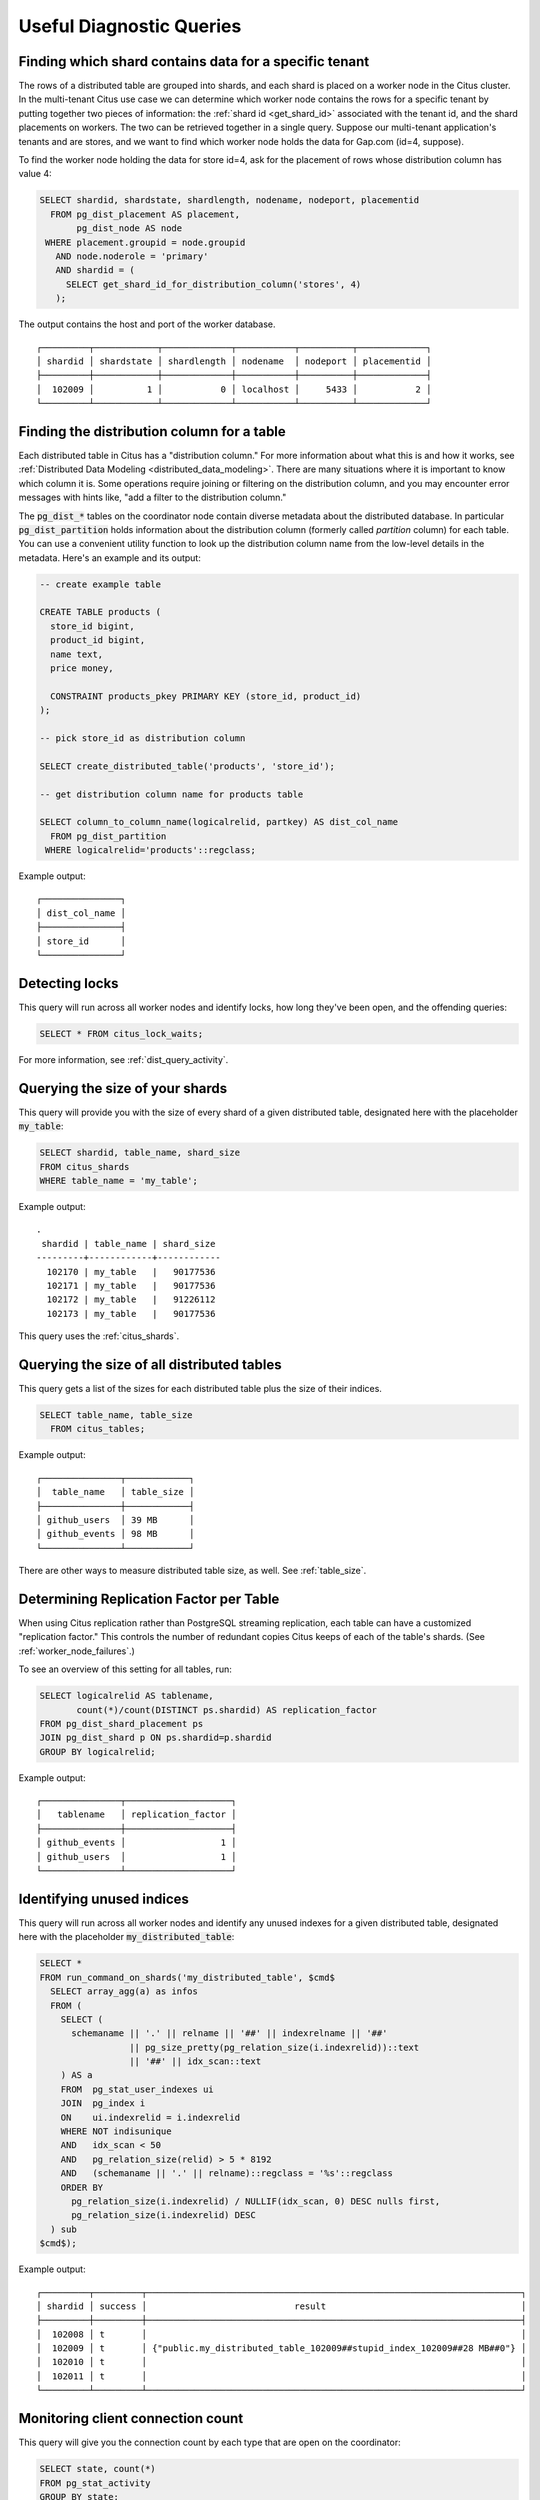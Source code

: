 Useful Diagnostic Queries
#########################

.. _row_placements:

Finding which shard contains data for a specific tenant
-------------------------------------------------------

The rows of a distributed table are grouped into shards, and each shard is placed on a worker node in the Citus cluster. In the multi-tenant Citus use case we can determine which worker node contains the rows for a specific tenant by putting together two pieces of information: the :ref:`shard id <get_shard_id>` associated with the tenant id, and the shard placements on workers. The two can be retrieved together in a single query. Suppose our multi-tenant application's tenants and are stores, and we want to find which worker node holds the data for Gap.com (id=4, suppose).

To find the worker node holding the data for store id=4, ask for the placement of rows whose distribution column has value 4:

.. code-block:: postgresql

  SELECT shardid, shardstate, shardlength, nodename, nodeport, placementid
    FROM pg_dist_placement AS placement,
         pg_dist_node AS node
   WHERE placement.groupid = node.groupid
     AND node.noderole = 'primary'
     AND shardid = (
       SELECT get_shard_id_for_distribution_column('stores', 4)
     );

The output contains the host and port of the worker database.

::

  ┌─────────┬────────────┬─────────────┬───────────┬──────────┬─────────────┐
  │ shardid │ shardstate │ shardlength │ nodename  │ nodeport │ placementid │
  ├─────────┼────────────┼─────────────┼───────────┼──────────┼─────────────┤
  │  102009 │          1 │           0 │ localhost │     5433 │           2 │
  └─────────┴────────────┴─────────────┴───────────┴──────────┴─────────────┘

.. _finding_dist_col:

Finding the distribution column for a table
-------------------------------------------

Each distributed table in Citus has a "distribution column." For more information about what this is and how it works, see :ref:`Distributed Data Modeling <distributed_data_modeling>`. There are many situations where it is important to know which column it is. Some operations require joining or filtering on the distribution column, and you may encounter error messages with hints like, "add a filter to the distribution column."

The :code:`pg_dist_*` tables on the coordinator node contain diverse metadata about the distributed database. In particular :code:`pg_dist_partition` holds information about the distribution column (formerly called *partition* column) for each table. You can use a convenient utility function to look up the distribution column name from the low-level details in the metadata. Here's an example and its output:

.. code-block:: postgresql

  -- create example table

  CREATE TABLE products (
    store_id bigint,
    product_id bigint,
    name text,
    price money,

    CONSTRAINT products_pkey PRIMARY KEY (store_id, product_id)
  );

  -- pick store_id as distribution column

  SELECT create_distributed_table('products', 'store_id');

  -- get distribution column name for products table

  SELECT column_to_column_name(logicalrelid, partkey) AS dist_col_name
    FROM pg_dist_partition
   WHERE logicalrelid='products'::regclass;

Example output:

::

  ┌───────────────┐
  │ dist_col_name │
  ├───────────────┤
  │ store_id      │
  └───────────────┘

Detecting locks
---------------

This query will run across all worker nodes and identify locks, how long they've been open, and the offending queries:

.. code-block:: postgresql

  SELECT * FROM citus_lock_waits;

For more information, see :ref:`dist_query_activity`.

Querying the size of your shards
--------------------------------

This query will provide you with the size of every shard of a given distributed table, designated here with the placeholder :code:`my_table`:

.. code-block:: postgresql

  SELECT shardid, table_name, shard_size
  FROM citus_shards
  WHERE table_name = 'my_table';

Example output:

::

  .
   shardid | table_name | shard_size
  ---------+------------+------------
    102170 | my_table   |   90177536
    102171 | my_table   |   90177536
    102172 | my_table   |   91226112
    102173 | my_table   |   90177536

This query uses the :ref:`citus_shards`.

Querying the size of all distributed tables
-------------------------------------------

This query gets a list of the sizes for each distributed table plus the size of their indices.

.. code-block:: postgresql

  SELECT table_name, table_size
    FROM citus_tables;

Example output:

::

  ┌───────────────┬────────────┐
  │  table_name   │ table_size │
  ├───────────────┼────────────┤
  │ github_users  │ 39 MB      │
  │ github_events │ 98 MB      │
  └───────────────┴────────────┘

There are other ways to measure distributed table size, as well. See :ref:`table_size`.

Determining Replication Factor per Table
----------------------------------------

When using Citus replication rather than PostgreSQL streaming replication, each table can have a customized "replication factor." This controls the number of redundant copies Citus keeps of each of the table's shards. (See :ref:`worker_node_failures`.)

To see an overview of this setting for all tables, run:

.. code-block:: postgresql

  SELECT logicalrelid AS tablename,
         count(*)/count(DISTINCT ps.shardid) AS replication_factor
  FROM pg_dist_shard_placement ps
  JOIN pg_dist_shard p ON ps.shardid=p.shardid
  GROUP BY logicalrelid;

Example output:

::

  ┌───────────────┬────────────────────┐
  │   tablename   │ replication_factor │
  ├───────────────┼────────────────────┤
  │ github_events │                  1 │
  │ github_users  │                  1 │
  └───────────────┴────────────────────┘

Identifying unused indices
--------------------------

This query will run across all worker nodes and identify any unused indexes for a given distributed table, designated here with the placeholder :code:`my_distributed_table`:

.. code-block:: postgresql

  SELECT *
  FROM run_command_on_shards('my_distributed_table', $cmd$
    SELECT array_agg(a) as infos
    FROM (
      SELECT (
        schemaname || '.' || relname || '##' || indexrelname || '##'
                   || pg_size_pretty(pg_relation_size(i.indexrelid))::text
                   || '##' || idx_scan::text
      ) AS a
      FROM  pg_stat_user_indexes ui
      JOIN  pg_index i
      ON    ui.indexrelid = i.indexrelid
      WHERE NOT indisunique
      AND   idx_scan < 50
      AND   pg_relation_size(relid) > 5 * 8192
      AND   (schemaname || '.' || relname)::regclass = '%s'::regclass
      ORDER BY
        pg_relation_size(i.indexrelid) / NULLIF(idx_scan, 0) DESC nulls first,
        pg_relation_size(i.indexrelid) DESC
    ) sub
  $cmd$);

Example output:

::

  ┌─────────┬─────────┬───────────────────────────────────────────────────────────────────────┐
  │ shardid │ success │                            result                                     │
  ├─────────┼─────────┼───────────────────────────────────────────────────────────────────────┤
  │  102008 │ t       │                                                                       │
  │  102009 │ t       │ {"public.my_distributed_table_102009##stupid_index_102009##28 MB##0"} │
  │  102010 │ t       │                                                                       │
  │  102011 │ t       │                                                                       │
  └─────────┴─────────┴───────────────────────────────────────────────────────────────────────┘

Monitoring client connection count
----------------------------------

This query will give you the connection count by each type that are open on the coordinator:

.. code-block:: sql

  SELECT state, count(*)
  FROM pg_stat_activity
  GROUP BY state;

Exxample output:

::

  ┌────────┬───────┐
  │ state  │ count │
  ├────────┼───────┤
  │ active │     3 │
  │ ∅      │     1 │
  └────────┴───────┘

Viewing system queries
----------------------

Active queries
~~~~~~~~~~~~~~

The ``citus_stat_activity`` view shows which queries are currently executing. You
can filter to find the actively executing ones, along with the process ID of
their backend:

.. code-block:: postgresql

  SELECT global_pid, query, state
    FROM citus_stat_activity
   WHERE state != 'idle';

Why are queries waiting
~~~~~~~~~~~~~~~~~~~~~~~

We can also query to see the most common reasons that non-idle queries that are
waiting. For an explanation of the reasons, check the `PostgreSQL documentation
<https://www.postgresql.org/docs/current/monitoring-stats.html#WAIT-EVENT-TABLE>`_.

.. code-block:: postgresql

  SELECT wait_event || ':' || wait_event_type AS type, count(*) AS number_of_occurences
    FROM pg_stat_activity
   WHERE state != 'idle'
  GROUP BY wait_event, wait_event_type
  ORDER BY number_of_occurences DESC;

Example output when running ``pg_sleep`` in a separate query concurrently:

::

  ┌─────────────────┬──────────────────────┐
  │      type       │ number_of_occurences │
  ├─────────────────┼──────────────────────┤
  │ ∅               │                    1 │
  │ PgSleep:Timeout │                    1 │
  └─────────────────┴──────────────────────┘

Index hit rate
--------------

This query will provide you with your index hit rate across all nodes. Index hit rate is useful in determining how often indices are used when querying:

.. code-block:: postgresql

  -- on coordinator
  SELECT 100 * (sum(idx_blks_hit) - sum(idx_blks_read)) / sum(idx_blks_hit) AS index_hit_rate
    FROM pg_statio_user_indexes;

  -- on workers
  SELECT nodename, result as index_hit_rate
  FROM run_command_on_workers($cmd$
    SELECT 100 * (sum(idx_blks_hit) - sum(idx_blks_read)) / sum(idx_blks_hit) AS index_hit_rate
      FROM pg_statio_user_indexes;
  $cmd$);

Example output:

::

  ┌───────────┬────────────────┐
  │ nodename  │ index_hit_rate │
  ├───────────┼────────────────┤
  │ 10.0.0.16 │ 96.0           │
  │ 10.0.0.20 │ 98.0           │
  └───────────┴────────────────┘

Cache hit rate
--------------

Most applications typically access a small fraction of their total data at
once. Postgres keeps frequently accessed data in memory to avoid slow reads
from disk. You can see statistics about it in the `pg_statio_user_tables
<https://www.postgresql.org/docs/current/monitoring-stats.html#MONITORING-PG-STATIO-ALL-TABLES-VIEW>`_
view.

An important measurement is what percentage of data comes from the memory cache
vs the disk in your workload:

.. code-block:: postgresql

  -- on coordinator
  SELECT
    sum(heap_blks_read) AS heap_read,
    sum(heap_blks_hit)  AS heap_hit,
    100 * sum(heap_blks_hit) / (sum(heap_blks_hit) + sum(heap_blks_read)) AS cache_hit_rate
  FROM
    pg_statio_user_tables;

  -- on workers
  SELECT nodename, result as cache_hit_rate
  FROM run_command_on_workers($cmd$
    SELECT
      100 * sum(heap_blks_hit) / (sum(heap_blks_hit) + sum(heap_blks_read)) AS cache_hit_rate
    FROM
      pg_statio_user_tables;
  $cmd$);

Example output:

::

  ┌───────────┬──────────┬─────────────────────┐
  │ heap_read │ heap_hit │   cache_hit_rate    │
  ├───────────┼──────────┼─────────────────────┤
  │         1 │      132 │ 99.2481203007518796 │
  └───────────┴──────────┴─────────────────────┘

If you find yourself with a ratio significantly lower than 99%, then you likely
want to consider increasing the cache available to your database
